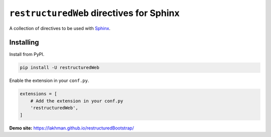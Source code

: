 =========================================
``restructuredWeb`` directives for Sphinx
=========================================

.. image:: https://img.shields.io/pypi/v/restructuredWeb.svg
   :target: https://pypi.python.org/pypi/restructuredWeb

.. image:: https://travis-ci.org/lakhman/restructuredWeb.svg?branch=master
   :target: https://travis-ci.org/sphinx-doc/sphinx

.. image:: https://coveralls.io/repos/github/lakhman/restructuredWeb/badge.svg?branch=master
   :target: https://coveralls.io/github/lakhman/restructuredWeb?branch=master

A collection of directives to be used with `Sphinx <https://github.com/sphinx-doc/sphinx>`_.

----------
Installing
----------

Install from PyPI.

.. code-block:: shell

    pip install -U restructuredWeb

Enable the extension in your ``conf.py``.

.. code-block:: python

   extensions = [
       # Add the extension in your conf.py
       'restructuredWeb',
   ]

**Demo site:** https://lakhman.github.io/restructuredBootstrap/